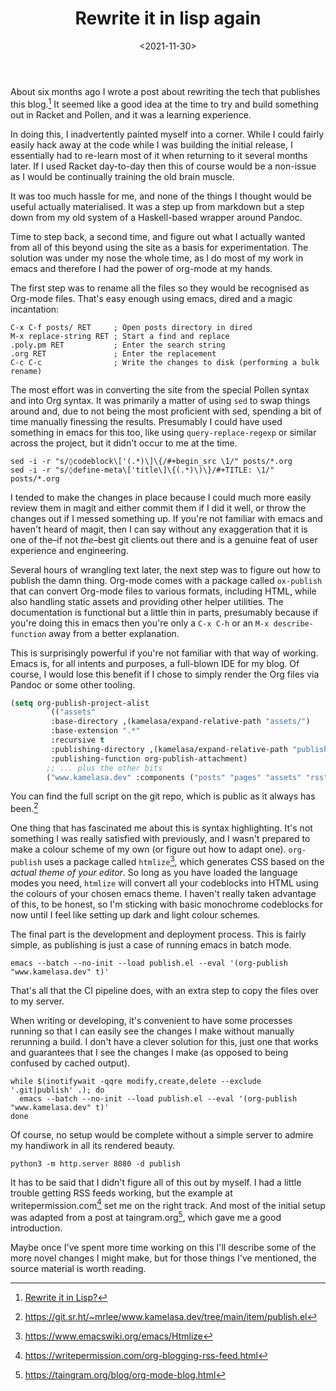 #+TITLE: Rewrite it in lisp again
#+DATE: <2021-11-30>
#+CATEGORY: programming

About six months ago I wrote a post about rewriting the tech that publishes this blog.[fn:1] It seemed like a good idea at the time to try and build something out in Racket and Pollen, and it was a learning experience.

In doing this, I inadvertently painted myself into a corner. While I could fairly easily hack away at the code while I was building the initial release, I essentially had to re-learn most of it when returning to it several months later. If I used Racket day-to-day then this of course would be a non-issue as I would be continually training the old brain muscle.

It was too much hassle for me, and none of the things I thought would be useful actually materialised. It was a step up from markdown but a step down from my old system of a Haskell-based wrapper around Pandoc.

Time to step back, a second time, and figure out what I actually wanted from all of this beyond using the site as a basis for experimentation. The solution was under my nose the whole time, as I do most of my work in emacs and therefore I had the power of org-mode at my hands.

The first step was to rename all the files so they would be recognised as Org-mode files. That's easy enough using emacs, dired and a magic incantation:

#+begin_src text
  C-x C-f posts/ RET     ; Open posts directory in dired
  M-x replace-string RET ; Start a find and replace
  .poly.pm RET           ; Enter the search string
  .org RET               ; Enter the replacement
  C-c C-c                ; Write the changes to disk (performing a bulk rename)
#+end_src

The most effort was in converting the site from the special Pollen syntax and into Org syntax. It was primarily a matter of using ~sed~ to swap things around and, due to not being the most proficient with sed, spending a bit of time manually finessing the results. Presumably I could have used something in emacs for this too, like using ~query-replace-regexp~ or similar across the project, but it didn't occur to me at the time.

#+begin_src shell
  sed -i -r "s/◊codeblock\['(.*)\]\{/#+begin_src \1/" posts/*.org
  sed -i -r "s/◊define-meta\['title\]\{(.*)\)\}/#+TITLE: \1/" posts/*.org
#+end_src

I tended to make the changes in place because I could much more easily review them in magit and either commit them if I did it well, or throw the changes out if I messed something up. If you're not familiar with emacs and haven't heard of magit, then I can say without any exaggeration that it is one of the--if not /the/--best git clients out there and is a genuine feat of user experience and engineering.

Several hours of wrangling text later, the next step was to figure out how to publish the damn thing. Org-mode comes with a package called ~ox-publish~ that can convert Org-mode files to various formats, including HTML, while also handling static assets and providing other helper utilities. The documentation is functional but a little thin in parts, presumably because if you're doing this in emacs then you're only a ~C-x C-h~ or an ~M-x describe-function~ away from a better explanation.

#+begin_aside
This is surprisingly powerful if you're not familiar with that way of working. Emacs is, for all intents and purposes, a full-blown IDE for my blog. Of course, I would lose this benefit if I chose to simply render the Org files via Pandoc or some other tooling.
#+end_aside

#+begin_src emacs-lisp
  (setq org-publish-project-alist 
          `(("assets"
           :base-directory ,(kamelasa/expand-relative-path "assets/")
           :base-extension ".*"
           :recursive t
           :publishing-directory ,(kamelasa/expand-relative-path "publish/")
           :publishing-function org-publish-attachment)
          ;; ... plus the other bits
          ("www.kamelasa.dev" :components ("posts" "pages" "assets" "rss"))))
#+end_src

You can find the full script on the git repo, which is public as it always has been.[fn:2]

One thing that has fascinated me about this is syntax highlighting. It's not something I was really satisfied with previously, and I wasn't prepared to make a colour scheme of my own (or figure out how to adapt one). ~org-publish~ uses a package called ~htmlize~[fn:3], which generates CSS based on the /actual theme of your editor/. So long as you have loaded the language modes you need, ~htmlize~ will convert all your codeblocks into HTML using the colours of your chosen emacs theme. I haven't really taken advantage of this, to be honest, so I'm sticking with basic monochrome codeblocks for now until I feel like setting up dark and light colour schemes.

The final part is the development and deployment process. This is fairly simple, as publishing is just a case of running emacs in batch mode.

#+begin_src shell
  emacs --batch --no-init --load publish.el --eval '(org-publish "www.kamelasa.dev" t)'
#+end_src

That's all that the CI pipeline does, with an extra step to copy the files over to my server.

When writing or developing, it's convenient to have some processes running so that I can easily see the changes I make without manually rerunning a build. I don't have a clever solution for this, just one that works and guarantees that I see the changes I make (as opposed to being confused by cached output).
 
#+begin_src shell
while $(inotifywait -qqre modify,create,delete --exclude '.git|publish' .); do
  emacs --batch --no-init --load publish.el --eval '(org-publish "www.kamelasa.dev" t)'
done
#+end_src

Of course, no setup would be complete without a simple server to admire my handiwork in all its rendered beauty.

#+begin_src shell
  python3 -m http.server 8080 -d publish
#+end_src

It has to be said that I didn't figure all of this out by myself. I had a little trouble getting RSS feeds working, but the example at writepermission.com[fn:4] set me on the right track. And most of the initial setup was adapted from a post at taingram.org[fn:5], which gave me a good introduction.

Maybe once I've spent more time working on this I'll describe some of the more novel changes I might make, but for those things I've mentioned, the source material is worth reading.

[fn:1] [[file:rewrite-it-in-lisp.org][Rewrite it in Lisp?]]
[fn:2] https://git.sr.ht/~mrlee/www.kamelasa.dev/tree/main/item/publish.el
[fn:3] https://www.emacswiki.org/emacs/Htmlize
[fn:4] https://writepermission.com/org-blogging-rss-feed.html
[fn:5] https://taingram.org/blog/org-mode-blog.html
